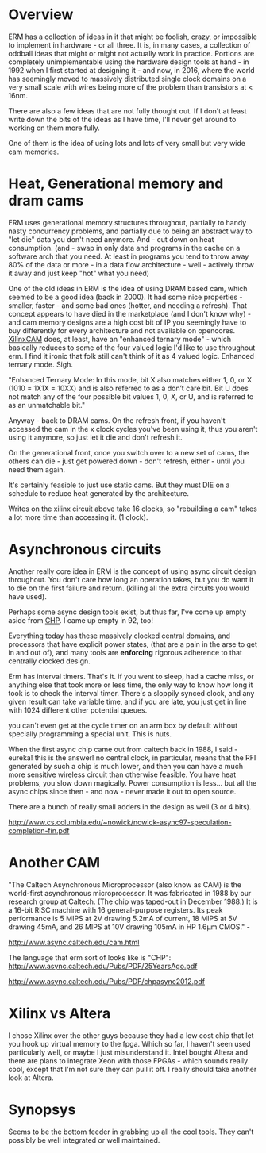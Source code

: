 * Overview

ERM has a collection of ideas in it that might be foolish, crazy, or impossible
to implement in hardware - or all three. It is, in many cases, a collection of
oddball ideas that might or might not actually work in practice. Portions are
completely unimplementable using the hardware design tools at hand - in 1992
when I first started at designing it - and now, in 2016, where the world has
seemingly moved to massively distributed single clock domains on a very small
scale with wires being more of the problem than transistors at < 16nm.

There are also a few ideas that are not fully thought out. If I don't at least
write down the bits of the ideas as I have time, I'll never get around to
working on them more fully.

One of them is the idea of using lots and lots of very small but very wide cam
memories.

* Heat, Generational memory and dram cams

ERM uses generational memory structures throughout, partially to handy nasty
concurrency problems, and partially due to being an abstract way to "let die"
data you don't need anymore. And - cut down on heat consumption. (and - swap in
only data and programs in the cache on a software arch that you need. At least
in programs you tend to throw away 80% of the data or more - in a data flow
architecture - well - actively throw it away and just keep "hot" what you need)

One of the old ideas in ERM is the idea of using DRAM based cam, which seemed to
be a good idea (back in 2000). It had some nice properties - smaller, faster -
and some bad ones (hotter, and needing a refresh). That concept appears to have
died in the marketplace (and I don't know why) - and cam memory designs are a
high cost bit of IP you seemingly have to buy differently for every architecture
and not available on opencores. [[https://www.xilinx.com/support/documentation/application_notes/xapp1151_Param_CAM.pdf][XilinxCAM]] does, at least, have an "enhanced
ternary mode" - which basically reduces to some of the four valued logic I'd
like to use throughout erm. I find it ironic that folk still can't think of it
as 4 valued logic. Enhanced ternary mode. Sigh.

"Enhanced Ternary Mode: In this mode, bit X also matches either 1, 0, or X (1010
= 1X1X = 10XX) and is also referred to as a don’t care bit. Bit U does not match
any of the four possible bit values 1, 0, X, or U, and is referred to as an
unmatchable bit."

Anyway - back to DRAM cams. On the refresh front, if you haven't accessed the
cam in the x clock cycles you've been using it, thus you aren't using it
anymore, so just let it die and don't refresh it.

On the generational front, once you switch over to a new set of cams, the others
can die - just get powered down - don't refresh, either - until you need them again.

It's certainly feasible to just use static cams. But they must DIE on a schedule
to reduce heat generated by the architecture.

Writes on the xilinx circuit above take 16 clocks, so "rebuilding a cam" takes a
lot more time than accessing it. (1 clock).

* Asynchronous circuits

Another really core idea in ERM is the concept of using async circuit design
throughout. You don't care how long an operation takes, but you do want it to
die on the first failure and return. (killing all the extra circuits you would
have used).

Perhaps some async design tools exist, but thus far, I've come up empty aside
from [[https://github.com/dudecc/chpsim][CHP]]. I came up empty in 92, too!

Everything today has these massively clocked central domains, and processors
that have explicit power states, (that are a pain in the arse to get in and out
of), and many tools are *enforcing* rigorous adherence to that centrally clocked
design.

Erm has interval timers. That's it. if you went to sleep, had a cache miss, or
anything else that took more or less time, the only way to know how long it took
is to check the interval timer. There's a sloppily synced clock, and any given
result can take variable time, and if you are late, you just get in line with
1024 different other potential queues.

you can't even get at the cycle timer on an arm box by default without specially
programming a special unit. This is nuts.

When the first async chip came out from caltech back in 1988, I said - eureka!
this is the answer! no central clock, in particular, means that the RFI
generated by such a chip is much lower, and then you can have a much more
sensitive wireless circuit than otherwise feasible. You have heat problems, you
slow down magically. Power consumption is less... but all the async chips since
then - and now - never made it out to open source.

There are a bunch of really small adders in the design as well (3 or 4 bits).

http://www.cs.columbia.edu/~nowick/nowick-async97-speculation-completion-fin.pdf

* Another CAM

"The Caltech Asynchronous Microprocessor (also know as CAM) is the world-first
asynchronous microprocessor. It was fabricated in 1988 by our research group at
Caltech. (The chip was taped-out in December 1988.) It is a 16-bit RISC machine
with 16 general-purpose registers. Its peak performance is 5 MIPS at 2V drawing
5.2mA of current, 18 MIPS at 5V drawing 45mA, and 26 MIPS at 10V drawing 105mA
in HP 1.6µm CMOS." - 

http://www.async.caltech.edu/cam.html

The language that erm sort of looks like is "CHP":
http://www.async.caltech.edu/Pubs/PDF/25YearsAgo.pdf

http://www.async.caltech.edu/Pubs/PDF/chpasync2012.pdf


* Xilinx vs Altera

I chose Xilinx over the other guys because they had a low cost chip that let you
hook up virtual memory to the fpga. Which so far, I haven't seen used
particularly well, or maybe I just misunderstand it. Intel bought Altera and
there are plans to integrate Xeon with those FPGAs - which sounds really cool,
except that I'm not sure they can pull it off. I really should take another look
at Altera.

* Synopsys

Seems to be the bottom feeder in grabbing up all the cool tools. They can't
possibly be well integrated or well maintained. 
